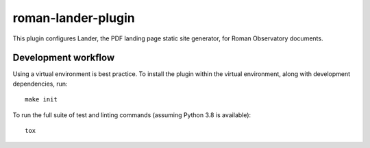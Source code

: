 ###################
roman-lander-plugin
###################

This plugin configures Lander, the PDF landing page static site generator, for Roman Observatory documents.

Development workflow
====================

Using a virtual environment is best practice.
To install the plugin within the virtual environment, along with development dependencies, run::

    make init

To run the full suite of test and linting commands (assuming Python 3.8 is available)::

    tox
